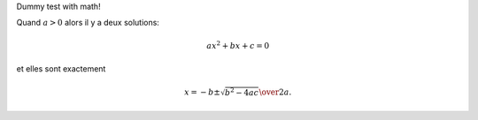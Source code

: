 Dummy test with math!


Quand :math:`a > 0` alors il y a deux solutions:

.. math:: ax^2 + bx + c = 0

et elles sont exactement

.. math::

   x = {-b \pm \sqrt{b^2 - 4ac} \over 2a}.


